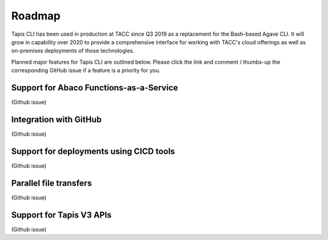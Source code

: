 Roadmap
=======

Tapis CLI has been used in production at TACC since Q3 2019 as a replacement
for the Bash-based Agave CLI. It will grow in capability over 2020 to provide
a comprehensive interface for working with TACC's cloud offerings as well as
on-premises deployments of those technologies.

Planned major features for Tapis CLI are outlined below. Please click the link
and comment / thumbs-up the corresponding GitHub issue if a feature is a
priority for you.

Support for Abaco Functions-as-a-Service
----------------------------------------
(Github issue)

Integration with GitHub
-----------------------
(Github issue)

Support for deployments using CICD tools
----------------------------------------
(Github issue)

Parallel file transfers
-----------------------
(Github issue)

Support for Tapis V3 APIs
-------------------------
(Github issue)

